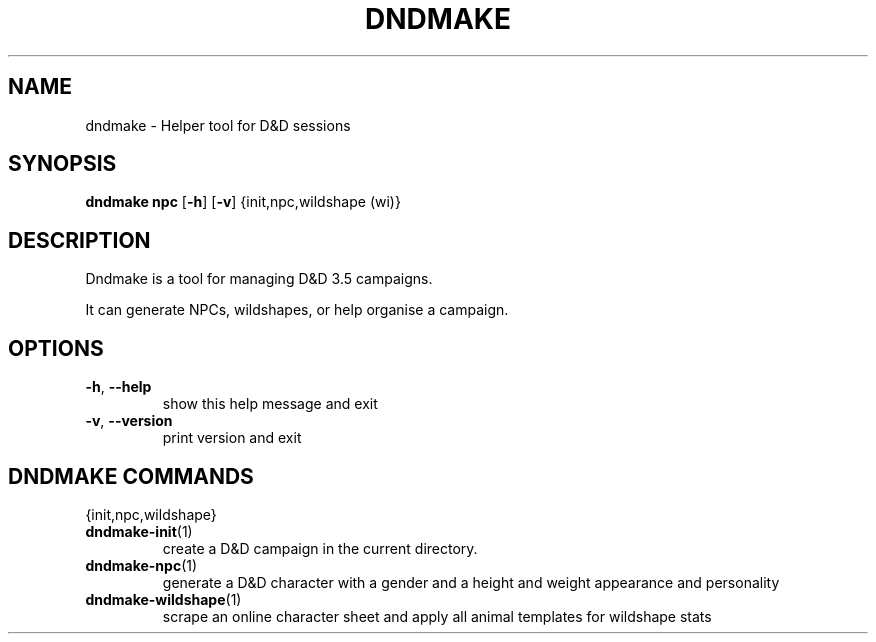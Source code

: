 .TH "DNDMAKE" "1" "March 2016" "dndmake 0.2" "User Commands"
.SH NAME
dndmake \- Helper tool for D&D sessions
.SH SYNOPSIS
.B dndmake npc
[\fB\-h\fR]
[\fB\-v\fR]
{init,npc,wildshape (wi)}
.SH DESCRIPTION
.PP
Dndmake is a tool for managing D&D 3.5 campaigns.

It can generate NPCs, wildshapes, or help organise a campaign.

.SH OPTIONS
.TP
.BR \-h ", " \-\-help
show this help message and exit
.TP
.BR \-v ", " \-\-version
print version and exit
.PP

.SH DNDMAKE COMMANDS
{init,npc,wildshape}
.TP
.BR dndmake-init "(1)"
create a D&D campaign in the current directory.
.TP
.BR dndmake-npc "(1)"
generate a D&D character with a gender and a height and weight appearance and
personality
.TP
.BR dndmake-wildshape "(1)"
scrape an online character sheet and apply all animal templates for wildshape
stats
.TP
